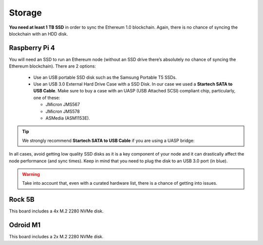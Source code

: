 .. Ethereum on ARM documentation documentation master file, created by
   sphinx-quickstart on Wed Jan 13 19:04:18 2021.

Storage
=======

**You need at least 1 TB SSD** in order to sync the Ethereum 1.0 blockchain. Again, there is no chance of 
syncing the blockchain with an HDD disk.

Raspberry Pi 4
--------------

You will need an SSD to run an Ethereum node 
(without an SSD drive there’s absolutely no chance 
of syncing the Ethereum blockchain). There are 2 options:

  * Use an USB portable SSD disk such as the Samsung Portable T5 SSDs.
  * Use an USB 3.0 External Hard Drive Case with a SSD Disk. 
    In our case we used a **Startech SATA to USB Cable**. 
    Make sure to buy a case with an UASP (USB Attached SCSI) compliant chip, particularly, one of these: 

    * JMicron JMS567
    * JMicron JMS578
    * ASMedia (ASM1153E).

.. tip::
  We strongly recommend **Startech SATA to USB Cable** if you are using a UASP bridge:

  .. _Startech: https://www.startech.com/en-us/hdd/usb3s2sat3cb

In all cases, avoid getting low quality SSD disks as it is a key component of your node 
and it can drastically affect the node performance (and sync times). 
Keep in mind that you need to plug the disk to an USB 3.0 port (in blue).

.. warning::
  Take into account that, even with a curated hardware list, there is a chance of getting into
  issues.

Rock 5B
-------

This board includes a 4x M.2 2280 NVMe disk.

Odroid M1
---------

This board includes a 2x M.2 2280 NVMe disk.